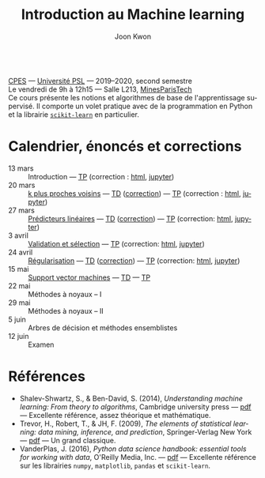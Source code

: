 #+OPTIONS: toc:nil num:nil
#+HTML_HEAD: <link rel="stylesheet" type="text/css" href="../style.css" />
#+TITLE: Introduction au Machine learning
#+AUTHOR: Joon Kwon
#+LANGUAGE: fr
#+DESCRIPTION: Page du cours d'introduction au machine learning, CPES, Université PSL
#+KEYWORDS: joon,kwon,machine learning,cpes,psl,python,scikit-learn
\\

[[https://cpes.univ-psl.fr/cpes/][CPES]] --- [[https://www.psl.eu/][Université PSL]] --- 2019--2020, second semestre\\
Le vendredi de 9h à 12h15 --- Salle L213, [[https://goo.gl/maps/ZMYwEwKdqrE2][MinesParisTech]]\\

Ce cours présente les notions et algorithmes de base de
l'apprentissage supervisé. Il comporte un volet pratique avec de la
programmation en Python et la librairie [[https://scikit-learn.org/][=scikit-learn=]] en particulier.
             
* Calendrier, énoncés et corrections
- 13 mars :: Introduction --- [[file:tp1.pdf][TP]] (correction : [[file:tp1-correction.html][html]], [[file:tp1-correction.ipynb][jupyter]])
- 20 mars :: [[file:chapitre2.pdf][k plus proches voisins]] --- [[file:td2.pdf][TD]] ([[file:td2-correction.pdf][correction]]) --- [[file:tp2.pdf][TP]] (correction : [[file:tp2-correction.html][html]], [[file:tp2-correction.ipynb][jupyter]])
- 27 mars :: [[file:chapitre3.pdf][Prédicteurs linéaires]] --- [[file:td3.pdf][TD]] ([[file:td3-correction.pdf][correction]]) --- [[file:tp3.pdf][TP]]
  (correction: [[file:tp3-correction.html][html]], [[file:tp3-correction.ipynb][jupyter]])
- 3 avril :: [[file:chapitre4.pdf][Validation et sélection]] --- [[file:tp4.pdf][TP]] (correction: [[file:tp4-correction.html][html]], [[file:tp4-correction.ipynb][jupyter]])
- 24 avril :: [[file:chapitre5.pdf][Régularisation]] --- [[file:td5.pdf][TD]] ([[file:td5-correction.pdf][correction]]) --- [[file:tp5.pdf][TP]] (correction:
  [[file:tp5-correction.html][html]], [[file:tp5-correction.ipynb][jupyter]])
- 15 mai :: [[file:chapitre6.pdf][Support vector machines]] --- [[file:td6.pdf][TD]] --- [[file:tp6.pdf][TP]]
- 22 mai :: Méthodes à noyaux -- I
- 29 mai :: Méthodes à noyaux -- II
- 5 juin :: Arbres de décision et méthodes ensemblistes
- 12 juin :: Examen
* Références
- Shalev-Shwartz, S., & Ben-David, S. (2014), /Understanding machine
  learning: From theory to algorithms/, Cambridge university press ---
  [[https://www.cs.huji.ac.il/~shais/UnderstandingMachineLearning/understanding-machine-learning-theory-algorithms.pdf][pdf]] --- Excellente référence, assez théorique et mathématique.
- Trevor, H., Robert, T., & JH, F. (2009), /The elements of
  statistical learning: data mining, inference, and prediction/,
  Springer-Verlag New York --- [[https://web.stanford.edu/~hastie/ElemStatLearn/printings/ESLII_print12.pdf][pdf]] --- Un grand classique.
- VanderPlas, J. (2016), /Python data science handbook: essential
  tools for working with data/, O'Reilly Media, Inc. --- [[https://tanthiamhuat.files.wordpress.com/2018/04/pythondatasciencehandbook.pdf][pdf]] --- Excellente
  référence sur les librairies =numpy=, =matplotlib=, =pandas= et =scikit-learn=.
* Variables locales                                                :noexport:
# Local Variables:
# org-html-postamble: nil
# End:
